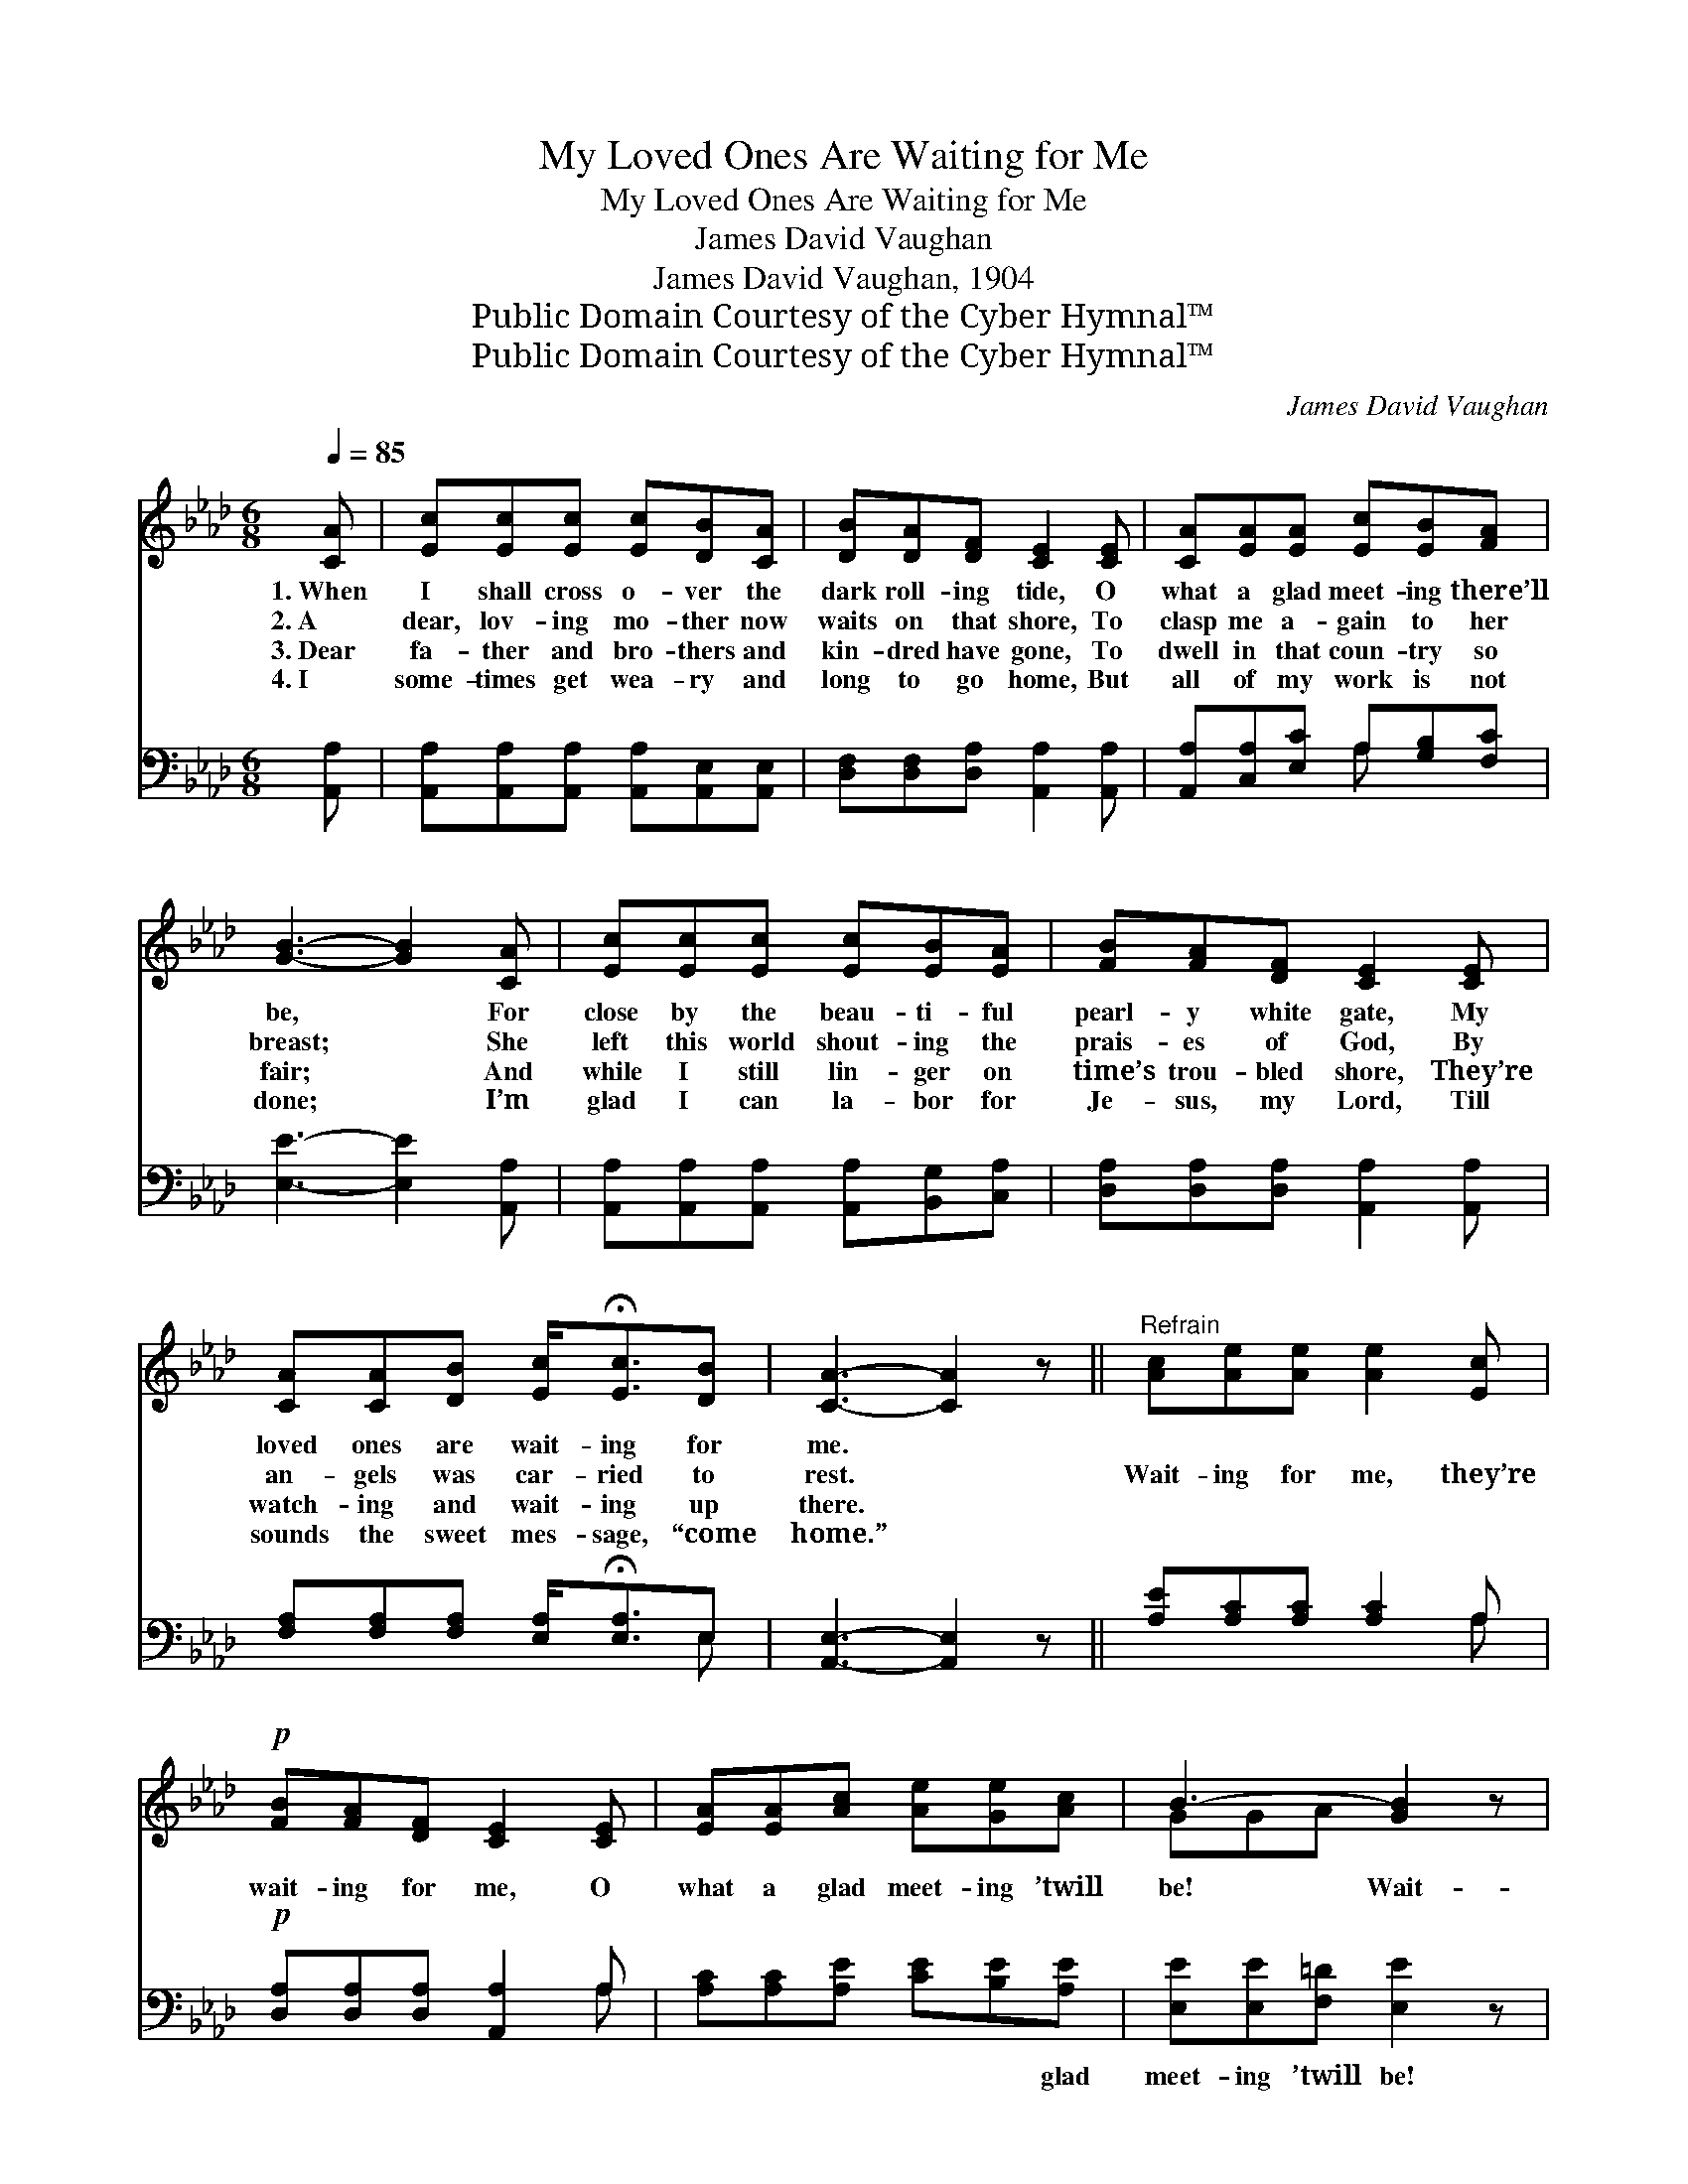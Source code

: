 X:1
T:My Loved Ones Are Waiting for Me
T:My Loved Ones Are Waiting for Me
T:James David Vaughan
T:James David Vaughan, 1904
T:Public Domain Courtesy of the Cyber Hymnal™
T:Public Domain Courtesy of the Cyber Hymnal™
C:James David Vaughan
Z:Public Domain
Z:Courtesy of the Cyber Hymnal™
%%score ( 1 2 ) ( 3 4 )
L:1/8
Q:1/4=85
M:6/8
K:Ab
V:1 treble 
V:2 treble 
V:3 bass 
V:4 bass 
V:1
 [CA] | [Ec][Ec][Ec] [Ec][DB][CA] | [DB][DA][DF] [CE]2 [CE] | [CA][EA][EA] [Ec][EB][FA] | %4
w: 1.~When|I shall cross o- ver the|dark roll- ing tide, O|what a glad meet- ing there’ll|
w: 2.~A|dear, lov- ing mo- ther now|waits on that shore, To|clasp me a- gain to her|
w: 3.~Dear|fa- ther and bro- thers and|kin- dred have gone, To|dwell in that coun- try so|
w: 4.~I|some- times get wea- ry and|long to go home, But|all of my work is not|
 [GB]3- [GB]2 [CA] | [Ec][Ec][Ec] [Ec][EB][EA] | [FB][FA][DF] [CE]2 [CE] | %7
w: be, * For|close by the beau- ti- ful|pearl- y white gate, My|
w: breast; * She|left this world shout- ing the|prais- es of God, By|
w: fair; * And|while I still lin- ger on|time’s trou- bled shore, They’re|
w: done; * I’m|glad I can la- bor for|Je- sus, my Lord, Till|
 [CA][CA][DB] [Ec]<!fermata![Ec][DB] | [CA]3- [CA]2 z ||"^Refrain" [Ac][Ae][Ae] [Ae]2 [Ec] | %10
w: loved ones are wait- ing for|me. *||
w: an- gels was car- ried to|rest. *|Wait- ing for me, they’re|
w: watch- ing and wait- ing up|there. *||
w: sounds the sweet mes- sage, “come|home.” *||
!p! [FB][FA][DF] [CE]2 [CE] | [EA][EA][Ac] [Ae][Ge][Ac] | B3- [GB]2 z | %13
w: |||
w: wait- ing for me, O|what a glad meet- ing ’twill|be! Wait-|
w: |||
w: |||
!f! [Ac][Ae][Ae] [Ae]2 [Ec] |!p! [FB][FA][DF] [CE]2 [CE] | [CA][CA][DB] [Ec]<!fermata![Ec][DB] | %16
w: |||
w: * ing for me, they’re|wait- ing for me, My|loved ones are wait- ing for|
w: |||
w: |||
 A3- !fermata![CA]2 |] %17
w: |
w: me. *|
w: |
w: |
V:2
 x | x6 | x6 | x6 | x6 | x6 | x6 | x6 | x6 || x6 | x6 | x6 | GGA x3 | x6 | x6 | x6 | CED x2 |] %17
V:3
 [A,,A,] | [A,,A,][A,,A,][A,,A,] [A,,A,][A,,E,][A,,E,] | [D,F,][D,F,][D,A,] [A,,A,]2 [A,,A,] | %3
w: ~|~ ~ ~ ~ ~ ~|~ ~ ~ ~ ~|
 [A,,A,][C,A,][E,C] A,[G,B,][F,C] | [E,E]3- [E,E]2 [A,,A,] | %5
w: ~ ~ ~ ~ ~ ~|~ * ~|
 [A,,A,][A,,A,][A,,A,] [A,,A,][B,,G,][C,A,] | [D,A,][D,A,][D,A,] [A,,A,]2 [A,,A,] | %7
w: ~ ~ ~ ~ ~ ~|~ ~ ~ ~ ~|
 [F,A,][F,A,][F,A,] [E,A,]<!fermata![E,A,]E, | [A,,E,]3- [A,,E,]2 z || [A,E][A,C][A,C] [A,C]2 A, | %10
w: ~ ~ ~ ~ ~ ~|~ *|~ ~ ~ ~ ~|
!p! [D,A,][D,A,][D,A,] [A,,A,]2 A, | [A,C][A,C][A,E] [CE][B,E][A,E] | [E,E][E,E][F,=D] [E,E]2 z | %13
w: ~ ~ ~ ~ ~|~ ~ ~ ~ ~ glad|meet- ing ’twill be!|
!f! [A,E][A,C][A,C] [A,C]2 A, |!p! [D,A,][D,A,][D,A,] [A,,A,]2 [A,,A,] | %15
w: ~ ~ ~ ~ ~|~ ~ ~ ~ ~|
 [F,A,][F,A,][F,A,] [E,A,]<!fermata![E,A,][E,G,] | A,G,F, !fermata![A,,E,]2 |] %17
w: ~ ~ ~ ~ ~ are|wait- ing for me.|
V:4
 x | x6 | x6 | x3 A, x2 | x6 | x6 | x6 | x5 E, | x6 || x5 A, | x5 A, | x6 | x6 | x5 A, | x6 | x6 | %16
 A,,3- x2 |] %17

